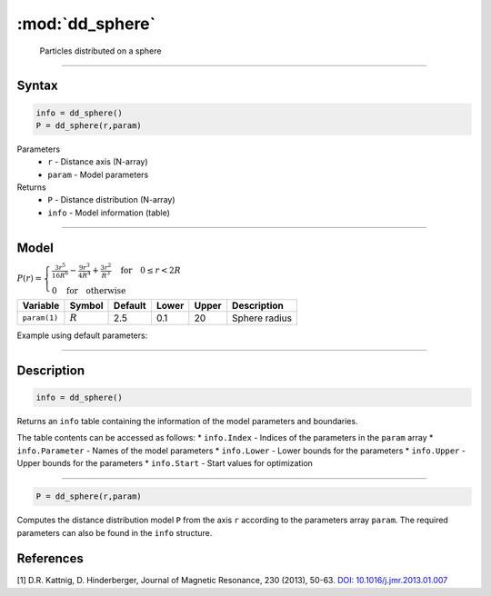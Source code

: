 .. highlight:: matlab
.. _dd_sphere:


************************
:mod:`dd_sphere`
************************

 Particles distributed on a sphere

-----------------------------


Syntax
=========================================

.. code-block:: matlab

        info = dd_sphere()
        P = dd_sphere(r,param)

Parameters
    *   ``r`` - Distance axis (N-array)
    *   ``param`` - Model parameters
Returns
    *   ``P`` - Distance distribution (N-array)
    *   ``info`` - Model information (table)

-----------------------------

Model
=========================================

.. image:: ../images/model_scheme_dd_sphere.png
   :width: 25%

:math:`P(r) = \begin{cases} \frac{3r^5}{16R^6} - \frac{9r^3}{4R^4} + \frac{3r^2}{R^3} \quad \text{for} \quad 0 \leq r < 2R \\ 0 \quad \text{for} \quad \text{otherwise}  \end{cases}`


================ ============== ========= ======== ========= ===================================
 Variable         Symbol         Default   Lower    Upper       Description
================ ============== ========= ======== ========= ===================================
``param(1)``     :math:`R`       2.5       0.1        20         Sphere radius
================ ============== ========= ======== ========= ===================================


Example using default parameters:

.. image:: ../images/model_dd_sphere.png
   :width: 650px


-----------------------------


Description
=========================================

.. code-block:: matlab

        info = dd_sphere()

Returns an ``info`` table containing the information of the model parameters and boundaries.

The table contents can be accessed as follows:
* ``info.Index`` -  Indices of the parameters in the ``param`` array
* ``info.Parameter`` -  Names of the model parameters
* ``info.Lower`` - Lower bounds for the parameters
* ``info.Upper`` - Upper bounds for the parameters
* ``info.Start`` - Start values for optimization

-----------------------------


.. code-block:: matlab

    P = dd_sphere(r,param)

Computes the distance distribution model ``P`` from the axis ``r`` according to the parameters array ``param``. The required parameters can also be found in the ``info`` structure.

References
=========================================

[1] D.R. Kattnig, D. Hinderberger, Journal of Magnetic Resonance, 230 (2013), 50-63.
`DOI:  10.1016/j.jmr.2013.01.007 <http://doi.org/10.1016/j.jmr.2013.01.007>`_